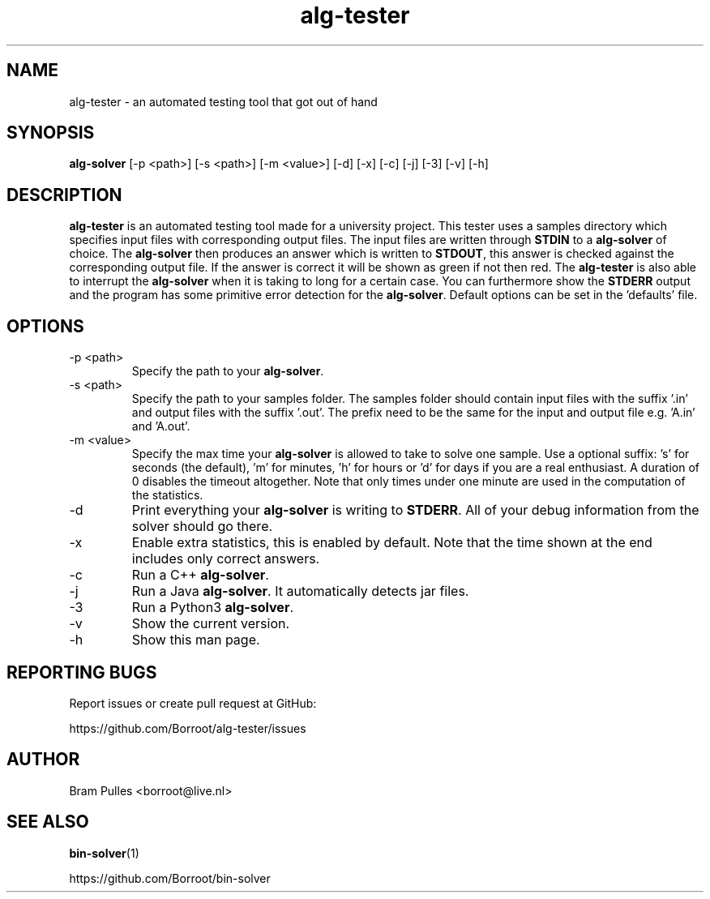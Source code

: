 ." AUTHOR: Bram Pulles
.TH alg-tester 1 "9 December 2019" "version 2.0"
.SH NAME
alg-tester - an automated testing tool that got out of hand
.SH SYNOPSIS
.B alg-solver
[-p <path>]
[-s <path>]
[-m <value>]
[-d]
[-x]
[-c]
[-j]
[-3]
[-v]
[-h]
.SH DESCRIPTION
.B alg-tester
is an automated testing tool made for a university project. This tester uses a samples directory which specifies input files with corresponding output files. The input files are written through
.B STDIN
to a
.B alg-solver
of choice. The
.B alg-solver
then produces an answer which is written to
.BR STDOUT , 
this answer is checked against the corresponding output file. If the answer is correct it will be shown as green if not then red. The
.B alg-tester
is also able to interrupt the
.B alg-solver
when it is taking to long for a certain case. You can furthermore show the
.B STDERR
output and the program has some primitive error detection for the
.BR alg-solver .
Default options can be set in the 'defaults' file.
.SH OPTIONS
.TP
-p <path>
Specify the path to your
.BR alg-solver .
.TP
-s <path>
Specify the path to your samples folder. The samples folder should contain input files with the suffix '.in' and output files with the suffix '.out'. The prefix need to be the same for the input and output file e.g. 'A.in' and 'A.out'.
.TP
-m <value>
Specify the max time your
.B alg-solver
is allowed to take to solve one sample. Use a optional suffix: 's' for seconds (the default), 'm' for minutes, 'h' for hours or 'd' for days if you are a real enthusiast. A duration of 0 disables the timeout altogether. Note that only times under one minute are used in the computation of the statistics.
.TP
-d
Print everything your 
.B alg-solver
is writing to
.BR STDERR .
All of your debug information from the solver should go there.
.TP
-x
Enable extra statistics, this is enabled by default. Note that the time shown at the end includes only correct answers.
.TP
-c
Run a C++
.BR alg-solver .
.TP
-j
Run a Java
.BR alg-solver .
It automatically detects jar files.
.TP
-3
Run a Python3
.BR alg-solver .
.TP
-v
Show the current version.
.TP
-h
Show this man page.
.SH REPORTING BUGS
Report issues or create pull request at GitHub:

https://github.com/Borroot/alg-tester/issues
.SH AUTHOR
Bram Pulles <borroot@live.nl>
.SH SEE ALSO
.BR bin-solver (1)

https://github.com/Borroot/bin-solver
